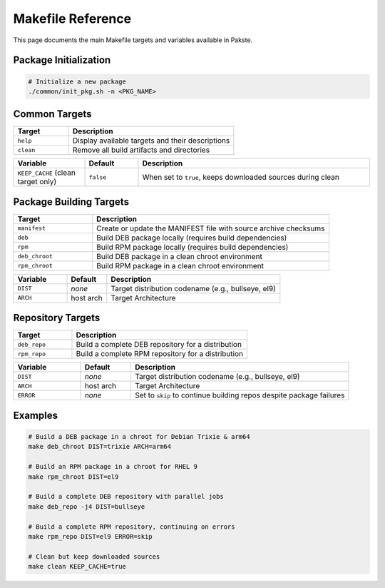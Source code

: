 Makefile Reference
==================

This page documents the main Makefile targets and variables available in Pakste.

Package Initialization
----------------------

.. sourcecode:: bash

    # Initialize a new package
    ./common/init_pkg.sh -n <PKG_NAME>

Common Targets
--------------

.. list-table::
   :header-rows: 1
   :widths: 25 75

   * - Target
     - Description
   * - ``help``
     - Display available targets and their descriptions
   * - ``clean``
     - Remove all build artifacts and directories

.. list-table::
   :header-rows: 1
   :widths: 20 15 65

   * - Variable
     - Default
     - Description
   * - ``KEEP_CACHE`` (clean target only)
     - ``false``
     - When set to ``true``, keeps downloaded sources during clean

Package Building Targets
------------------------

.. list-table::
   :header-rows: 1
   :widths: 25 75

   * - Target
     - Description
   * - ``manifest``
     - Create or update the MANIFEST file with source archive checksums
   * - ``deb``
     - Build DEB package locally (requires build dependencies)
   * - ``rpm``
     - Build RPM package locally (requires build dependencies)
   * - ``deb_chroot``
     - Build DEB package in a clean chroot environment
   * - ``rpm_chroot``
     - Build RPM package in a clean chroot environment

.. list-table::
   :header-rows: 1
   :widths: 20 15 65

   * - Variable
     - Default
     - Description
   * - ``DIST``
     - *none*
     - Target distribution codename (e.g., bullseye, el9)
   * - ``ARCH``
     - host arch
     - Target Architecture


Repository Targets
------------------

.. list-table::
   :header-rows: 1
   :widths: 25 75

   * - Target
     - Description
   * - ``deb_repo``
     - Build a complete DEB repository for a distribution
   * - ``rpm_repo``
     - Build a complete RPM repository for a distribution

.. list-table::
   :header-rows: 1
   :widths: 20 15 65

   * - Variable
     - Default
     - Description
   * - ``DIST``
     - *none*
     - Target distribution codename (e.g., bullseye, el9)
   * - ``ARCH``
     - host arch
     - Target Architecture
   * - ``ERROR``
     - *none*
     - Set to ``skip`` to continue building repos despite package failures

Examples
--------

.. sourcecode:: bash

    # Build a DEB package in a chroot for Debian Trixie & arm64
    make deb_chroot DIST=trixie ARCH=arm64

    # Build an RPM package in a chroot for RHEL 9
    make rpm_chroot DIST=el9

    # Build a complete DEB repository with parallel jobs
    make deb_repo -j4 DIST=bullseye

    # Build a complete RPM repository, continuing on errors
    make rpm_repo DIST=el9 ERROR=skip

    # Clean but keep downloaded sources
    make clean KEEP_CACHE=true
